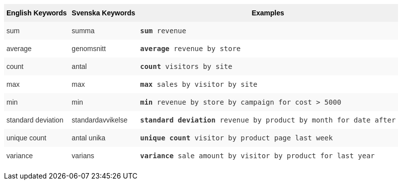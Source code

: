 +++<style type="text/css">+++
.tg  {border-collapse:collapse;border-spacing:0;border:none;border-color:#ccc;}
.tg td{font-family:Arial, sans-serif;font-size:14px;padding:10px 5px;border-style:solid;border-width:0px;overflow:hidden;word-break:normal;border-color:#ccc;color:#333;background-color:#fff;}
.tg th{font-family:Arial, sans-serif;font-size:14px;font-weight:normal;padding:10px 5px;border-style:solid;border-width:0px;overflow:hidden;word-break:normal;border-color:#ccc;color:#333;background-color:#f0f0f0;}
.tg .tg-31q5{background-color:#f0f0f0;color:#000;font-weight:bold;vertical-align:top}
.tg .tg-b7b8{background-color:#f9f9f9;vertical-align:top}
.tg .tg-yw4l{vertical-align:top}
+++</style>+++
+++<table class="tg">+++
  +++<tr>+++
    +++<th class="tg-31q5">+++English Keywords+++</th>+++
    +++<th class="tg-31q5">+++Svenska Keywords+++</th>+++
    +++<th class="tg-31q5">+++Examples+++</th>+++
  +++</tr>+++
  +++<tr>+++
    +++<td class="tg-b7b8">+++sum+++</td>+++
    +++<td class="tg-b7b8">+++summa+++</td>+++
    +++<td class="tg-b7b8">++++++<code>++++++<b>+++sum+++</b>+++ revenue+++</code>++++++</td>+++
  +++</tr>+++
  +++<tr>+++
    +++<td class="tg-yw4l">+++average+++</td>+++
    +++<td class="tg-yw4l">+++genomsnitt+++</td>+++
    +++<td class="tg-yw4l">++++++<code>++++++<b>+++average+++</b>+++ revenue by store+++</code>++++++</td>+++
  +++</tr>+++
  +++<tr>+++
    +++<td class="tg-b7b8">+++count+++</td>+++
    +++<td class="tg-b7b8">+++antal+++</td>+++
    +++<td class="tg-b7b8">++++++<code>++++++<b>+++count+++</b>+++ visitors by site+++</code>++++++</td>+++
  +++</tr>+++
  +++<tr>+++
    +++<td class="tg-yw4l">+++max+++</td>+++
    +++<td class="tg-yw4l">+++max+++</td>+++
    +++<td class="tg-yw4l">++++++<code>++++++<b>+++max+++</b>+++ sales by visitor by site+++</code>++++++</td>+++
  +++</tr>+++
  +++<tr>+++
    +++<td class="tg-b7b8">+++min+++</td>+++
    +++<td class="tg-b7b8">+++min+++</td>+++
    +++<td class="tg-b7b8">++++++<code>++++++<b>+++min+++</b>+++ revenue by store by campaign for cost &gt; 5000+++</code>++++++</td>+++
  +++</tr>+++
  +++<tr>+++
    +++<td class="tg-yw4l">+++standard deviation+++</td>+++
    +++<td class="tg-yw4l">+++standardavvikelse+++</td>+++
    +++<td class="tg-yw4l">++++++<code>++++++<b>+++standard deviation+++</b>+++ revenue by product by month for date after+++</code>++++++</td>+++
  +++</tr>+++
  +++<tr>+++
    +++<td class="tg-b7b8">+++unique count+++</td>+++
    +++<td class="tg-b7b8">+++antal unika+++</td>+++
    +++<td class="tg-b7b8">++++++<code>++++++<b>+++unique count+++</b>+++ visitor by product page last week+++</code>++++++</td>+++
  +++</tr>+++
  +++<tr>+++
    +++<td class="tg-yw4l">+++variance+++</td>+++
    +++<td class="tg-yw4l">+++varians+++</td>+++
    +++<td class="tg-yw4l">++++++<code>++++++<b>+++variance+++</b>+++ sale amount by visitor by product for last year+++</code>++++++</td>+++
  +++</tr>+++
+++</table>+++
